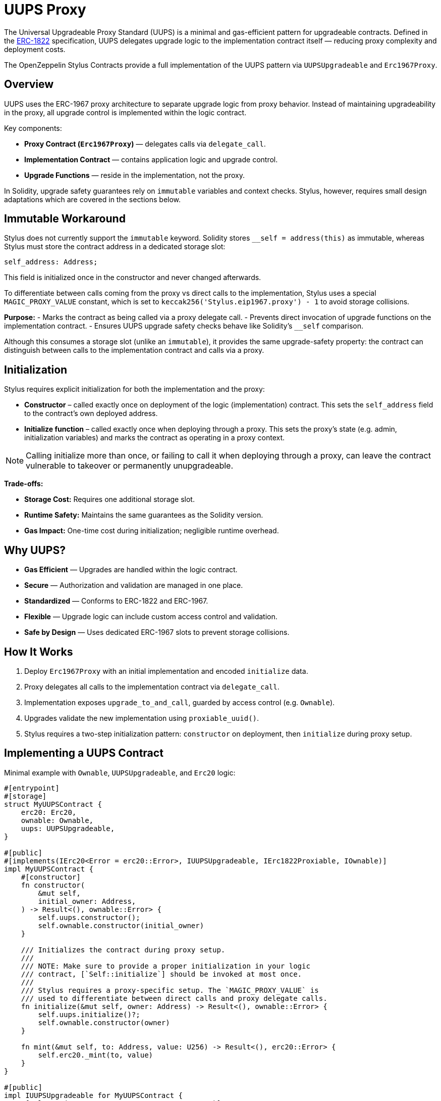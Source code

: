 = UUPS Proxy

The Universal Upgradeable Proxy Standard (UUPS) is a minimal and gas-efficient
pattern for upgradeable contracts. Defined in the xref:https://eips.ethereum.org/EIPS/eip-1822[ERC-1822]
specification, UUPS delegates upgrade logic to the implementation contract
itself — reducing proxy complexity and deployment costs.

The OpenZeppelin Stylus Contracts provide a full implementation of the UUPS pattern via `UUPSUpgradeable` and `Erc1967Proxy`.

== Overview

UUPS uses the ERC-1967 proxy architecture to separate upgrade logic from proxy behavior. Instead of maintaining upgradeability in the proxy, all upgrade control is implemented within the logic contract.

Key components:

- **Proxy Contract (`Erc1967Proxy`)** — delegates calls via `delegate_call`.
- **Implementation Contract** — contains application logic and upgrade control.
- **Upgrade Functions** — reside in the implementation, not the proxy.

In Solidity, upgrade safety guarantees rely on `immutable` variables and context checks. Stylus, however, requires small design adaptations which are covered in the sections below.

== Immutable Workaround

Stylus does not currently support the `immutable` keyword. Solidity stores `__self = address(this)` as immutable, whereas Stylus must store the contract address in a dedicated storage slot:

[source,rust]
----
self_address: Address;
----

This field is initialized once in the constructor and never changed afterwards.

To differentiate between calls coming from the proxy vs direct calls to the implementation, Stylus uses a special `MAGIC_PROXY_VALUE` constant, which is set to `keccak256('Stylus.eip1967.proxy') - 1` to avoid storage collisions.

**Purpose:**
- Marks the contract as being called via a proxy delegate call.
- Prevents direct invocation of upgrade functions on the implementation contract.
- Ensures UUPS upgrade safety checks behave like Solidity’s `__self` comparison.

Although this consumes a storage slot (unlike an `immutable`), it provides the same upgrade-safety property:
the contract can distinguish between calls to the implementation contract and calls via a proxy.

== Initialization

Stylus requires explicit initialization for both the implementation and the proxy:

- **Constructor** – called exactly once on deployment of the logic (implementation) contract.
This sets the `self_address` field to the contract’s own deployed address.
- **Initialize function** – called exactly once when deploying through a proxy.
This sets the proxy’s state (e.g. admin, initialization variables) and marks the contract
as operating in a proxy context.

[NOTE]
====
Calling initialize more than once, or failing to call it when deploying through a proxy, can leave the contract vulnerable to takeover or permanently unupgradeable.
====

**Trade-offs:**

- **Storage Cost:** Requires one additional storage slot.
- **Runtime Safety:** Maintains the same guarantees as the Solidity version.
- **Gas Impact:** One-time cost during initialization; negligible runtime overhead.

== Why UUPS?

- **Gas Efficient** — Upgrades are handled within the logic contract.
- **Secure** — Authorization and validation are managed in one place.
- **Standardized** — Conforms to ERC-1822 and ERC-1967.
- **Flexible** — Upgrade logic can include custom access control and validation.
- **Safe by Design** — Uses dedicated ERC-1967 slots to prevent storage collisions.

== How It Works

. Deploy `Erc1967Proxy` with an initial implementation and encoded `initialize` data.
. Proxy delegates all calls to the implementation contract via `delegate_call`.
. Implementation exposes `upgrade_to_and_call`, guarded by access control (e.g. `Ownable`).
. Upgrades validate the new implementation using `proxiable_uuid()`.
. Stylus requires a two-step initialization pattern: `constructor` on deployment, then `initialize` during proxy setup.

== Implementing a UUPS Contract

Minimal example with `Ownable`, `UUPSUpgradeable`, and `Erc20` logic:

[source,rust]
----
#[entrypoint]
#[storage]
struct MyUUPSContract {
    erc20: Erc20,
    ownable: Ownable,
    uups: UUPSUpgradeable,
}

#[public]
#[implements(IErc20<Error = erc20::Error>, IUUPSUpgradeable, IErc1822Proxiable, IOwnable)]
impl MyUUPSContract {
    #[constructor]
    fn constructor(
        &mut self,
        initial_owner: Address,
    ) -> Result<(), ownable::Error> {
        self.uups.constructor();
        self.ownable.constructor(initial_owner)
    }

    /// Initializes the contract during proxy setup.
    ///
    /// NOTE: Make sure to provide a proper initialization in your logic
    /// contract, [`Self::initialize`] should be invoked at most once.
    ///
    /// Stylus requires a proxy-specific setup. The `MAGIC_PROXY_VALUE` is
    /// used to differentiate between direct calls and proxy delegate calls.
    fn initialize(&mut self, owner: Address) -> Result<(), ownable::Error> {
        self.uups.initialize()?;
        self.ownable.constructor(owner)
    }

    fn mint(&mut self, to: Address, value: U256) -> Result<(), erc20::Error> {
        self.erc20._mint(to, value)
    }
}

#[public]
impl IUUPSUpgradeable for MyUUPSContract {
    #[selector(name = "UPGRADE_INTERFACE_VERSION")]
    fn upgrade_interface_version(&self) -> String {
        self.uups.upgrade_interface_version()
    }

    fn upgrade_to_and_call(&mut self, new_impl: Address, data: Bytes) -> Result<(), Vec<u8>> {
        // Make sure to provide upgrade authorization in your implementation
        // contract.
        self.ownable.only_owner()?; // authorization
        self.uups.upgrade_to_and_call(new_impl, data)?; // perform upgrade
        Ok(())
    }
}
----

== Implementing the Proxy

A simple UUPS-compatible proxy using ERC-1967:

[source,rust]
----
#[entrypoint]
#[storage]
struct MyUUPSProxy {
    proxy: Erc1967Proxy,
}

#[public]
impl MyUUPSProxy {
    #[constructor]
    fn constructor(&mut self, implementation: Address, data: Bytes) -> Result<(), erc1967::utils::Error> {
        self.proxy.constructor(implementation, &data)
    }

    fn implementation(&self) -> Result<Address, Vec<u8>> {
        self.proxy.implementation()
    }

    #[fallback]
    fn fallback(&mut self, calldata: &[u8]) -> ArbResult {
        unsafe { self.proxy.do_fallback(calldata) }
    }
}

unsafe impl IProxy for MyUUPSProxy {
    fn implementation(&self) -> Result<Address, Vec<u8>> {
        self.proxy.implementation()
    }
}
----

== Upgrade Safety

=== 1. Access Control

Upgrades must be restricted to trusted accounts, e.g. via `only_owner`:

[source,rust]
----
self.ownable.only_owner()?;
----

=== 2. Proxy Context Enforcement

Ensures upgrade calls come from a delegate call:

[source,rust]
----
self.uups.only_proxy()?; // Reverts if not called via proxy
----

**Explanation:**
`only_proxy()` internally compares `self_address` to `MAGIC_PROXY_VALUE`.
If they match, the call came through the proxy.
If not, the call is direct on the implementation and will revert, protecting upgrade logic.

=== 3. Proxiable UUID Validation

Guarantees compatibility with UUPS:

[source,rust]
----
self.uups.proxiable_uuid()? == IMPLEMENTATION_SLOT;
----

== Initialization

The UUPS proxy supports initialization data that is delegated to the implementation on deployment.
This is typically used to invoke an initialize function, which sets up the contract's
initial state (e.g. ownership, token supply, config values).

[source,rust]
----
let data = IMyContract::initializeCall {
    selfAddress: proxy_addr,
    owner: alice_addr,
}.abi_encode();

MyUUPSProxy::deploy(implementation_addr, data.into());
----

=== ⚠️ Initialization Must Be Explicit

The implementation contract must expose a properly designed initialize function:
* It should be public.
* It must guard against being called multiple times (e.g., via a storage flag or access check).
* It should set critical state (e.g., ownership, initial balances) that would otherwise be set via constructor logic.
* Failing to implement initialization correctly can lead to:
    * Orphaned contracts with no owner.
    * Uninitialized token supply or core state.
    * Permanent denial of future upgrades.

[source,rust]
----
/// Initializes the contract.
///
/// NOTE: Make sure to provide a proper initialization in your logic
/// contract, [`Self::initialize`] should be invoked at most once.
fn initialize(&mut self, self_address: Address, owner: Address) -> Result<(), ownable::Error> {
    // Some initialization stuff.
    self.ownable.constructor(owner)
}
----

NOTE: initialize is typically called only once during deployment, but since it's public,
you must protect it from being re-executed after the proxy is live.

== Initializing the Proxy

Initialization data is passed to the implementation’s `initialize` function:

[source,rust]
----
let data = IMyContract::initializeCall {
    selfAddress: implementation_addr,
    owner: alice_addr,
}.abi_encode();

MyUUPSProxy::deploy(implementation_addr, data.into());
----

This setup call is run via `delegate_call` during proxy deployment.

== Security Best Practices

* Restrict upgrade access (e.g. `only_owner`).
* Validate all upgrade targets.
* Test upgrades across versions.
* Monitor upgrade events (`Upgraded`).
* Use empty data unless initialization is needed.
* Ensure new implementations return the correct `proxiable UUID`.
* **Enforce proxy context checks** — `only_proxy()` ensures upgrades cannot be called directly on the implementation.

== Common Pitfalls

* Forgetting access control.
* Direct calls to upgrade logic (not via proxy).
* Missing `proxiable UUID` validation.
* Changing storage layout without planning.
* Sending ETH to constructor without data (will revert).

== Use Cases

* Upgradeable tokens standards (e.g. ERC-20, ERC-721, ERC-1155).
* Modular DeFi protocols.
* DAO frameworks.
* NFT marketplaces.
* Access control registries.
* Cross-chain bridges.

== Related

* xref:erc1967.adoc[ERC-1967 Proxy]
* xref:beacon-proxy.adoc[Beacon Proxy]
* xref:proxy.adoc[Basic Proxy]
